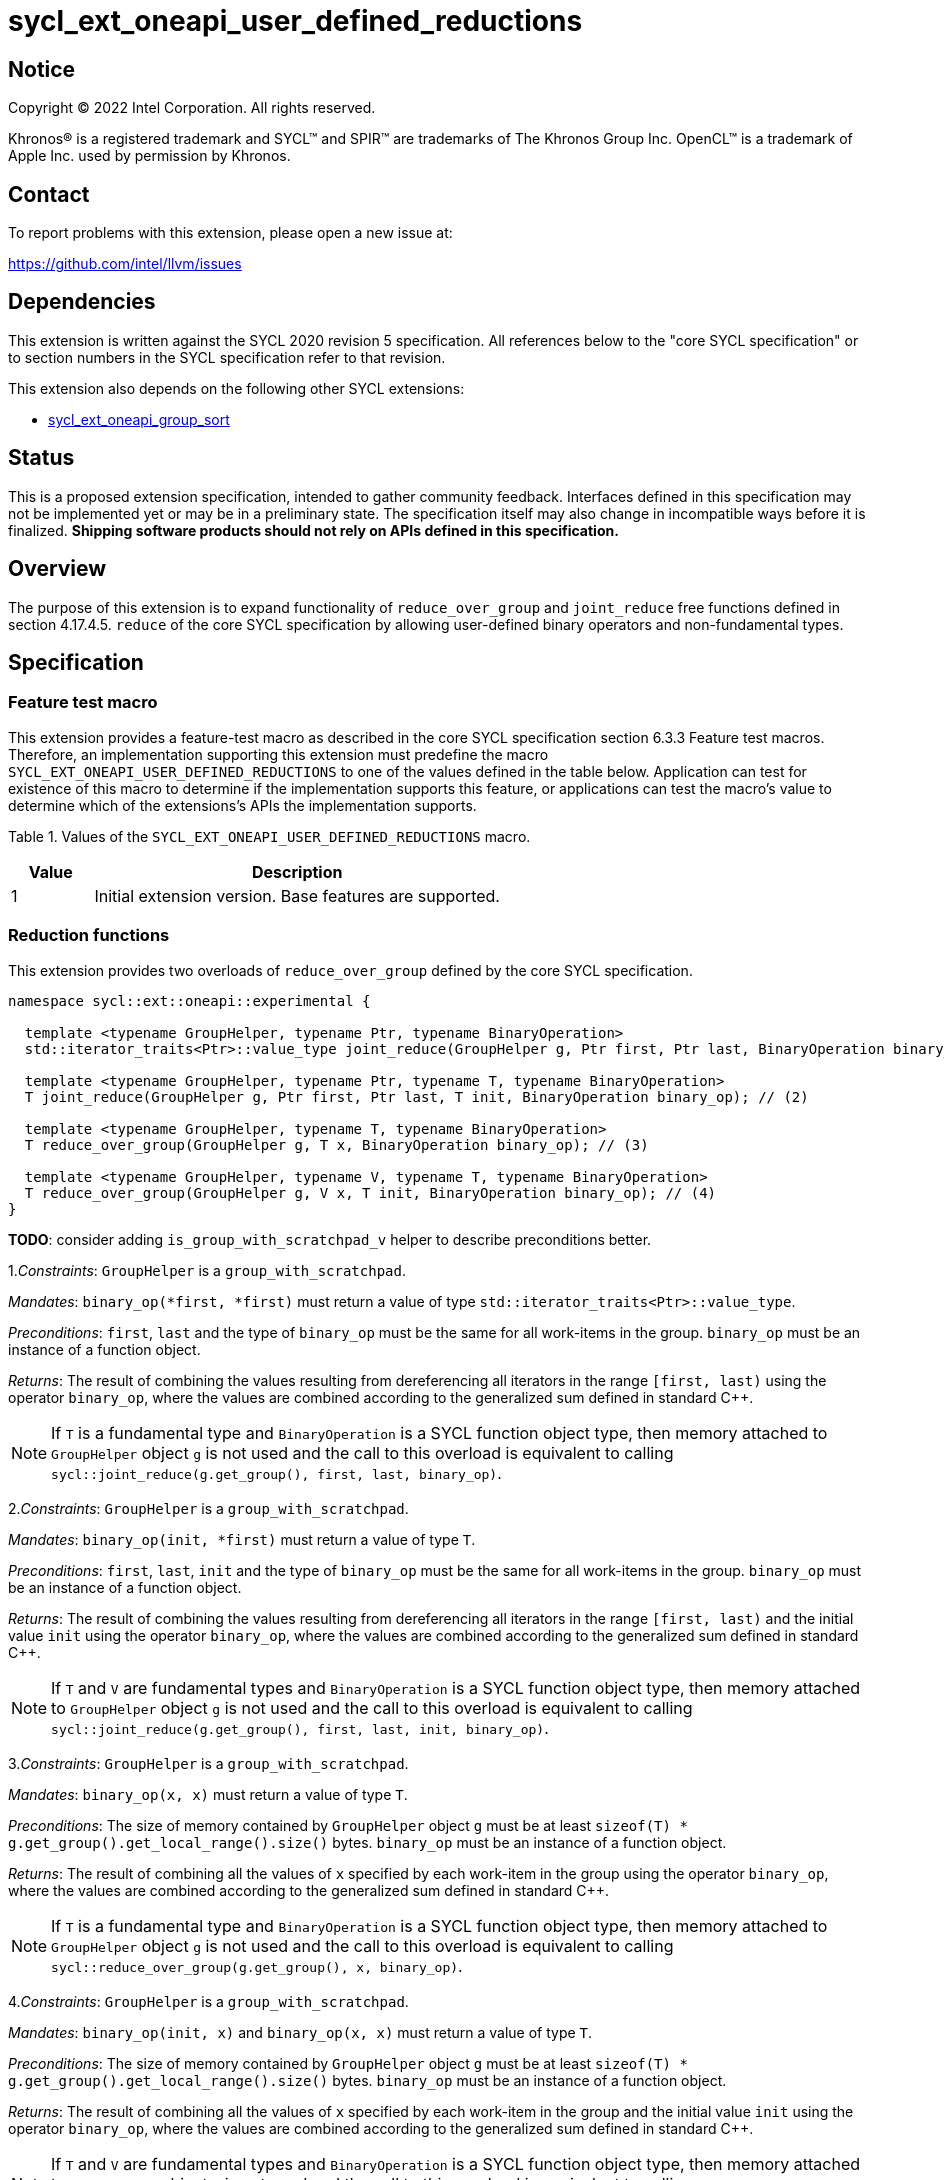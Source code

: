 = sycl_ext_oneapi_user_defined_reductions

:source-highlighter: coderay
:coderay-linenums-mode: table

// This section needs to be after the document title.
:doctype: book
:toc2:
:toc: left
:encoding: utf-8
:lang: en
:dpcpp: pass:[DPC++]

// Set the default source code type in this document to C++,
// for syntax highlighting purposes.  This is needed because
// docbook uses c++ and html5 uses cpp.
:language: {basebackend@docbook:c++:cpp}

== Notice

[%hardbreaks]
Copyright (C) 2022 Intel Corporation.  All rights reserved.

Khronos(R) is a registered trademark and SYCL(TM) and SPIR(TM) are trademarks
of The Khronos Group Inc.  OpenCL(TM) is a trademark of Apple Inc. used by
permission by Khronos.

== Contact

To report problems with this extension, please open a new issue at:

https://github.com/intel/llvm/issues

== Dependencies

This extension is written against the SYCL 2020 revision 5 specification. All
references below to the "core SYCL specification" or to section numbers in the
SYCL specification refer to that revision.

This extension also depends on the following other SYCL extensions:

* link:../experimental/sycl_ext_oneapi_group_sort.asciidoc[
  sycl_ext_oneapi_group_sort]

== Status

This is a proposed extension specification, intended to gather community
feedback.  Interfaces defined in this specification may not be implemented yet
or may be in a preliminary state.  The specification itself may also change in
incompatible ways before it is finalized.  *Shipping software products should
not rely on APIs defined in this specification.*

== Overview

The purpose of this extension is to expand functionality of `reduce_over_group`
and `joint_reduce` free functions defined in section 4.17.4.5. `reduce` of the
core SYCL specification by allowing user-defined binary operators and
non-fundamental types.

== Specification

=== Feature test macro

This extension provides a feature-test macro as described in the core SYCL
specification section 6.3.3 Feature test macros. Therefore, an implementation
supporting this extension must predefine the macro
`SYCL_EXT_ONEAPI_USER_DEFINED_REDUCTIONS` to one of the values defined in the
table below.
Application can test for existence of this macro to determine if the
implementation supports this feature, or applications can test the macro's value
to determine which of the extensions's APIs the implementation supports.

Table 1. Values of the `SYCL_EXT_ONEAPI_USER_DEFINED_REDUCTIONS` macro.
[%header,cols="1,5"]
|===
|Value |Description
|1     |Initial extension version. Base features are supported.
|===

=== Reduction functions

This extension provides two overloads of `reduce_over_group` defined by the core
SYCL specification.

[source,c++]
----
namespace sycl::ext::oneapi::experimental {

  template <typename GroupHelper, typename Ptr, typename BinaryOperation>
  std::iterator_traits<Ptr>::value_type joint_reduce(GroupHelper g, Ptr first, Ptr last, BinaryOperation binary_op); // (1)

  template <typename GroupHelper, typename Ptr, typename T, typename BinaryOperation>
  T joint_reduce(GroupHelper g, Ptr first, Ptr last, T init, BinaryOperation binary_op); // (2)

  template <typename GroupHelper, typename T, typename BinaryOperation>
  T reduce_over_group(GroupHelper g, T x, BinaryOperation binary_op); // (3)

  template <typename GroupHelper, typename V, typename T, typename BinaryOperation>
  T reduce_over_group(GroupHelper g, V x, T init, BinaryOperation binary_op); // (4)
}
----

**TODO**: consider adding `is_group_with_scratchpad_v` helper to describe
preconditions better.

1._Constraints_: `GroupHelper` is a `group_with_scratchpad`.

_Mandates_: `binary_op(*first, *first)` must return a value of type
`std::iterator_traits<Ptr>::value_type`.

_Preconditions_: `first`, `last` and the type of `binary_op` must be the same
for all work-items in the group. `binary_op` must be an instance of a function
object.

_Returns_: The result of combining the values resulting from dereferencing all
iterators in the range `[first, last)` using the operator `binary_op`, where the
values are combined according to the generalized sum defined in standard C++.

NOTE: If `T` is a fundamental type and `BinaryOperation` is a SYCL function
object type, then memory attached to `GroupHelper` object `g` is not used and
the call to this overload is equivalent to calling
`sycl::joint_reduce(g.get_group(), first, last, binary_op)`.

2._Constraints_: `GroupHelper` is a `group_with_scratchpad`.

_Mandates_: `binary_op(init, *first)` must return a value of type `T`.

_Preconditions_: `first`, `last`, `init` and the type of `binary_op` must be the
same for all work-items in the group. `binary_op` must be an instance of a
function object.

_Returns_: The result of combining the values resulting from dereferencing all
iterators in the range `[first, last)` and the initial value `init` using the
operator `binary_op`, where the values are combined according to the generalized
sum defined in standard C++.

NOTE: If `T` and `V` are fundamental types and `BinaryOperation` is a SYCL
function object type, then memory attached to `GroupHelper` object `g` is not
used and the call to this overload is equivalent to calling
`sycl::joint_reduce(g.get_group(), first, last, init, binary_op)`.

3._Constraints_: `GroupHelper` is a `group_with_scratchpad`.

_Mandates_: `binary_op(x, x)` must return a value of type `T`.

_Preconditions_: The size of memory contained by `GroupHelper` object `g` must
be at least `sizeof(T) * g.get_group().get_local_range().size()` bytes.
`binary_op` must be an instance of a function object.

_Returns_: The result of combining all the values of `x` specified by each
work-item in the group using the operator `binary_op`, where the values are
combined according to the generalized sum defined in standard C++.

NOTE: If `T` is a fundamental type and `BinaryOperation` is a SYCL function
object type, then memory attached to `GroupHelper` object `g` is not used and
the call to this overload is equivalent to calling
`sycl::reduce_over_group(g.get_group(), x, binary_op)`.

4._Constraints_: `GroupHelper` is a `group_with_scratchpad`.

_Mandates_: `binary_op(init, x)` and `binary_op(x, x)` must return a value of
type `T`.

_Preconditions_: The size of memory contained by `GroupHelper` object `g` must
be at least `sizeof(T) * g.get_group().get_local_range().size()` bytes.
`binary_op` must be an instance of a function object.

_Returns_: The result of combining all the values of `x` specified by each
work-item in the group and the initial value `init` using the operator
`binary_op`, where the values are combined according to the generalized sum
defined in standard C++.

NOTE: If `T` and `V` are fundamental types and `BinaryOperation` is a SYCL
function object type, then memory attached to `GroupHelper` object `g` is not
used and the call to this overload is equivalent to calling
`sycl::reduce_over_group(g.get_group(), x, init, binary_op)`.

NOTE: Implementation of all overaloads may use less memory than passed
to the function depending on the exact algorithm which is used for doing the
reduction.

== Example usage

[source,c++]
----
template <typename T>
struct UserDefinedSum {
  T operator()(T a, T b) {
    return a + b;
  }
};

q.submit([&](sycl::handler& h) {
  auto acc = sycl::accessor(buf, h);

  constexpr size_t group_size = 256;

  // Create enough local memory for the algorithm
  size_t temp_memory_size = group_size * sizeof(T);
  auto scratch = sycl::local_accessor<std::byte, 1>(temp_memory_size, h);

  h.parallel_for(sycl::nd_range<1>{N, group_size}, [=](sycl::nd_item<1> it) {
    // Create a handle that associates the group with an allocation it can use
    auto handle = sycl::ext::oneapi::experimental::group_with_scratchpad(
        it.get_group(), sycl::span(&scratch[0], temp_memory_size));

    // Pass the handle as the first argument to the group algorithm
    T sum = sycl::ext::oneapi::experimental::reduce_over_group(
          handle, acc[it.get_global_id(0)], 0, UserDefinedSum<T>{});

  });
});
----

== Issues

Open:  

. In future versions of this extension we may add a query function which would
help to calculate the exact amount of memory needed for doing the reduction.
